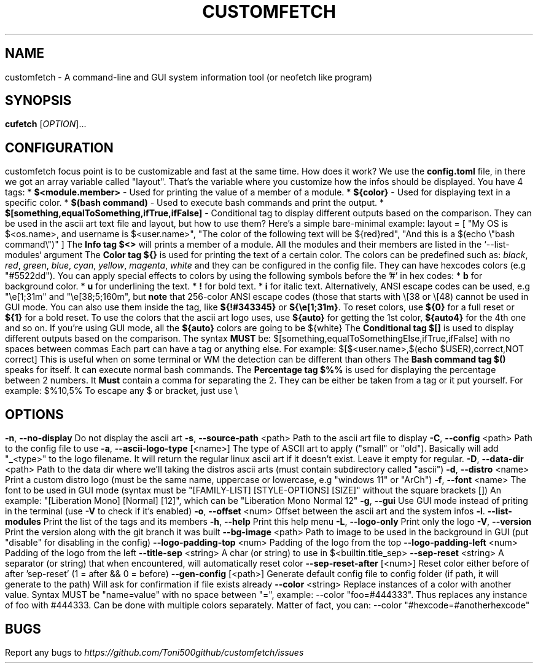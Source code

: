.\" It was automatically generated by help2man 1.49.3 at the beggining
.TH CUSTOMFETCH "1" "August 2024" "customfetch @VERSION@ branch @BRANCH@" "User Commands"
.SH NAME
customfetch \- A command\-line and GUI system information tool (or neofetch like program)
.SH SYNOPSIS
.B cufetch
[\fI\,OPTION\/\fR]...
.SH CONFIGURATION
customfetch focus point is to be customizable and fast at the same time.
.PP
How does it work?
.PP
We use the \fBconfig.toml\fR file, in there we got an array variable called "layout". That's the variable where you customize how the infos should be displayed.
.PP
You have 4 tags:
.br
* \fB$<module.member>\fR - Used for printing the value of a member of a module.
.br
* \fB${color}\fR - Used for displaying text in a specific color.
.br
* \fB$(bash command)\fR - Used to execute bash commands and print the output.
.br
* \fB$[something,equalToSomething,ifTrue,ifFalse]\fR - Conditional tag to display different outputs based on the comparison.
.PP
They can be used in the ascii art text file and layout, but how to use them?
.br
Here's a simple bare-minimal example:
.br
layout = [
.br
        "My OS is $<os.name>, and username is $<user.name>",
.br
        "The color of the following text will be ${red}red",
.br
        "And this is a $(echo \\"bash command\\")"
.br
]
.PP
The \fBInfo tag $<>\fR will prints a member of a module. All the modules and their members are listed in the `--list-modules` argument
.PP
The \fBColor tag ${}\fR is used for printing the text of a certain color.
.br
The colors can be predefined such as: \fIblack\fR, \fIred\fR, \fIgreen\fR, \fIblue\fR, \fIcyan\fR, \fIyellow\fR, \fImagenta\fR, \fIwhite\fR and they can be configured in the config file.
.br
They can have hexcodes colors (e.g "#5522dd").
.br
You can apply special effects to colors by using the following symbols before the '#' in hex codes:
.br
* \fBb\fR for background color.
.br
* \fBu\fR for underlining the text.
.br
* \fB!\fR for bold text.
.br
* \fBi\fR for italic text.
.PP
Alternatively, ANSI escape codes can be used, e.g "\\e[1;31m" and "\\e[38;5;160m", but \fBnote\fR that 256-color ANSI escape codes (those that starts with \\[38 or \\[48) cannot be used in GUI mode.
.br
You can also use them inside the tag, like \fB${!#343345}\fR or \fB${\\e[1;31m}\fR.
.br
To reset colors, use \fB${0}\fR for a full reset or \fB${1}\fR for a bold reset.
.br
To use the colors that the ascii art logo uses, use \fB${auto}\fR for getting the 1st color, \fB${auto4}\fR for the 4th one and so on.
.br
If you're using GUI mode, all the \fB${auto}\fR colors are going to be ${white}
.PP
The \fBConditional tag $[]\fR is used to display different outputs based on the comparison.
.br
The syntax \fBMUST\fR be: $[something,equalToSomethingElse,ifTrue,ifFalse] with no spaces between commas
.br
Each part can have a tag or anything else.
.PP
For example: $[$<user.name>,$(echo $USER),correct,NOT correct]
.br
This is useful when on some terminal or WM the detection can be different than others
.PP
The \fBBash command tag $()\fR speaks for itself. It can execute normal bash commands.
.PP
The \fBPercentage tag $%%\fR is used for displaying the percentage between 2 numbers.
.br
It \fBMust\fR contain a comma for separating the 2. They can be either be taken from a tag or it put yourself.
.br
For example: $%10,5%
.PP
To escape any $ or bracket, just use \\
.SH OPTIONS
.TP
\fB\-n\fR, \fB\-\-no\-display\fR
Do not display the ascii art
.TP
\fB\-s\fR, \fB\-\-source\-path\fR <path>
Path to the ascii art file to display
.TP
\fB\-C\fR, \fB\-\-config\fR <path>
Path to the config file to use
.TP
\fB\-a\fR, \fB\-\-ascii-logo-type\fR [<name>]
The type of ASCII art to apply ("small" or "old").
.br
Basically will add "_<type>" to the logo filename.
.br
It will return the regular linux ascii art if it doesn't exist.
.br
Leave it empty for regular.
.TP
\fB\-D\fR, \fB\-\-data\-dir\fR <path>
Path to the data dir where we'll taking the distros ascii arts (must contain subdirectory called "ascii")
.TP
\fB\-d\fR, \fB\-\-distro\fR <name>
Print a custom distro logo (must be the same name, uppercase or lowercase, e.g "windows 11" or "ArCh")
.TP
\fB\-f\fR, \fB\-\-font\fR <name>
The font to be used in GUI mode (syntax must be "[FAMILY\-LIST] [STYLE\-OPTIONS] [SIZE]" without the square brackets [])
.br
An example: "[Liberation Mono] [Normal] [12]", which can be "Liberation Mono Normal 12"
.TP
\fB\-g\fR, \fB\-\-gui\fR
Use GUI mode instead of priting in the terminal (use \fB\-V\fR to check if it's enabled)
.TP
\fB\-o\fR, \fB\-\-offset\fR <num>
Offset between the ascii art and the system infos
.TP
\fB\-l\fR. \fB\-\-list\-modules\fR
Print the list of the tags and its members
.TP
\fB\-h\fR, \fB\-\-help\fR
Print this help menu
.TP
\fB\-L\fR, \fB\-\-logo\-only\fR
Print only the logo
.TP
\fB\-V\fR, \fB\-\-version\fR
Print the version along with the git branch it was built
.TP
\fB\-\-bg\-image\fR <path>
Path to image to be used in the background in GUI (put "disable" for disabling in the config)
.TP
\fB\-\-logo\-padding\-top\fR <num>
Padding of the logo from the top
.TP
\fB\-\-logo\-padding\-left\fR <num>
Padding of the logo from the left
.TP
\fB\-\-title\-sep\fR <string>
A char (or string) to use in $<builtin.title_sep>
.TP
\fB\-\-sep\-reset\fR <string>
A separator (or string) that when encountered, will automatically reset color
.TP
\fB\-\-sep\-reset\-after\fR [<num>]
Reset color either before of after 'sep-reset' (1 = after && 0 = before)
.TP
\fB\-\-gen\-config\fR [<path>]
Generate default config file to config folder (if path, it will generate to the path)
.br
Will ask for confirmation if file exists already
.TP
\fB\-\-color\fR <string>
Replace instances of a color with another value.
.br
Syntax MUST be "name=value" with no space between "=", example: --color "foo=#444333".
.br
Thus replaces any instance of foo with #444333. Can be done with multiple colors separately.
.br
Matter of fact, you can: --color "#hexcode=#anotherhexcode"
.SH BUGS
\fR
Report any bugs to \fIhttps://github.com/Toni500github/customfetch/issues\fR
